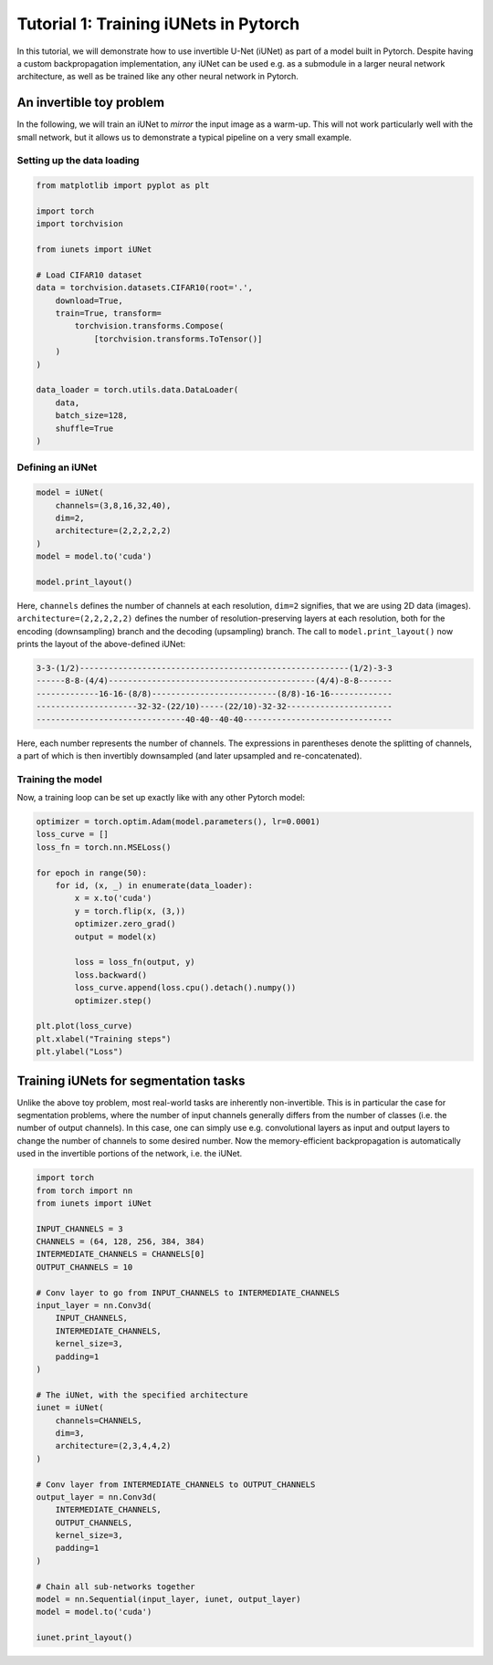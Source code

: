 ======================================
Tutorial 1: Training iUNets in Pytorch
======================================

In this tutorial, we will demonstrate how to use invertible U-Net (iUNet) as
part of a model built in Pytorch. Despite having a custom backpropagation
implementation, any iUNet can be used e.g. as a submodule in a larger neural
network architecture, as well as be trained like any other neural network in
Pytorch.

An invertible toy problem
-------------------------

In the following, we will train an iUNet to *mirror* the input image as a
warm-up. This will not work particularly well with the small network, but
it allows us to demonstrate a typical pipeline on a very small example.

Setting up the data loading
~~~~~~~~~~~~~~~~~~~~~~~~~~~

.. code:: python

    from matplotlib import pyplot as plt

    import torch
    import torchvision

    from iunets import iUNet

    # Load CIFAR10 dataset
    data = torchvision.datasets.CIFAR10(root='.',
        download=True,
        train=True, transform=
            torchvision.transforms.Compose(
                [torchvision.transforms.ToTensor()]
        )
    )

    data_loader = torch.utils.data.DataLoader(
        data,
        batch_size=128,
        shuffle=True
    )

Defining an iUNet
~~~~~~~~~~~~~~~~~

.. code:: python

    model = iUNet(
        channels=(3,8,16,32,40),
        dim=2,
        architecture=(2,2,2,2,2)
    )
    model = model.to('cuda')

    model.print_layout()

Here, ``channels`` defines the number of channels at each resolution,
``dim=2`` signifies, that we are using 2D data (images).
``architecture=(2,2,2,2,2)`` defines the number of resolution-preserving layers
at each resolution, both for the encoding (downsampling) branch and the
decoding (upsampling) branch. The call to ``model.print_layout()`` now prints
the layout of the above-defined iUNet:

.. code:: text

    3-3-(1/2)--------------------------------------------------------(1/2)-3-3
    ------8-8-(4/4)-------------------------------------------(4/4)-8-8-------
    -------------16-16-(8/8)--------------------------(8/8)-16-16-------------
    ---------------------32-32-(22/10)-----(22/10)-32-32----------------------
    -------------------------------40-40--40-40-------------------------------

Here, each number represents the number of channels. The expressions in
parentheses denote the splitting of channels, a part of which is then
invertibly downsampled (and later upsampled and re-concatenated).

Training the model
~~~~~~~~~~~~~~~~~~

Now, a training loop can be set up exactly like with any other Pytorch model:

.. code:: python

    optimizer = torch.optim.Adam(model.parameters(), lr=0.0001)
    loss_curve = []
    loss_fn = torch.nn.MSELoss()

    for epoch in range(50):
        for id, (x, _) in enumerate(data_loader):
            x = x.to('cuda')
            y = torch.flip(x, (3,))
            optimizer.zero_grad()
            output = model(x)

            loss = loss_fn(output, y)
            loss.backward()
            loss_curve.append(loss.cpu().detach().numpy())
            optimizer.step()

    plt.plot(loss_curve)
    plt.xlabel("Training steps")
    plt.ylabel("Loss")

Training iUNets for segmentation tasks
--------------------------------------

Unlike the above toy problem, most real-world tasks are inherently
non-invertible. This is in particular the case for segmentation problems,
where the number of input channels generally differs from the number of
classes (i.e. the number of output channels). In this case, one can simply use
e.g. convolutional layers as input and output layers to change the number of
channels to some desired number. Now the memory-efficient backpropagation is
automatically used in the invertible portions of the network, i.e. the iUNet.

.. code:: python

    import torch
    from torch import nn
    from iunets import iUNet

    INPUT_CHANNELS = 3
    CHANNELS = (64, 128, 256, 384, 384)
    INTERMEDIATE_CHANNELS = CHANNELS[0]
    OUTPUT_CHANNELS = 10

    # Conv layer to go from INPUT_CHANNELS to INTERMEDIATE_CHANNELS
    input_layer = nn.Conv3d(
        INPUT_CHANNELS,
        INTERMEDIATE_CHANNELS,
        kernel_size=3,
        padding=1
    )

    # The iUNet, with the specified architecture
    iunet = iUNet(
        channels=CHANNELS,
        dim=3,
        architecture=(2,3,4,4,2)
    )

    # Conv layer from INTERMEDIATE_CHANNELS to OUTPUT_CHANNELS
    output_layer = nn.Conv3d(
        INTERMEDIATE_CHANNELS,
        OUTPUT_CHANNELS,
        kernel_size=3,
        padding=1
    )

    # Chain all sub-networks together
    model = nn.Sequential(input_layer, iunet, output_layer)
    model = model.to('cuda')

    iunet.print_layout()

